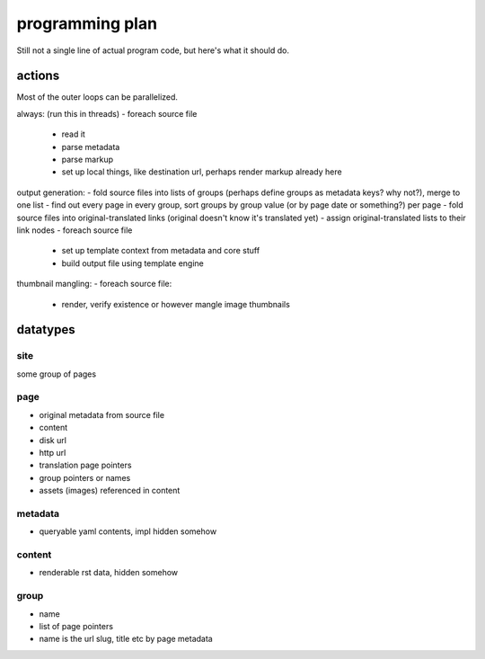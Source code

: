 programming plan
================

Still not a single line of actual program code, but here's what it should do.


actions
-------

Most of the outer loops can be parallelized.

always: (run this in threads)
- foreach source file
  - read it
  - parse metadata
  - parse markup
  - set up local things, like destination url, perhaps render markup already here

output generation:
- fold source files into lists of groups (perhaps define groups as metadata keys? why not?), merge to one list
- find out every page in every group, sort groups by group value (or by page date or something?) per page
- fold source files into original-translated links (original doesn't know it's translated yet)
- assign original-translated lists to their link nodes
- foreach source file
  - set up template context from metadata and core stuff
  - build output file using template engine

thumbnail mangling:
- foreach source file:
  - render, verify existence or however mangle image thumbnails


datatypes
---------


site
~~~~

some group of pages


page
~~~~

* original metadata from source file
* content
* disk url
* http url
* translation page pointers
* group pointers or names
* assets (images) referenced in content


metadata
~~~~~~~~

* queryable yaml contents, impl hidden somehow


content
~~~~~~~

* renderable rst data, hidden somehow


group
~~~~~

* name
* list of page pointers
* name is the url slug, title etc by page metadata

